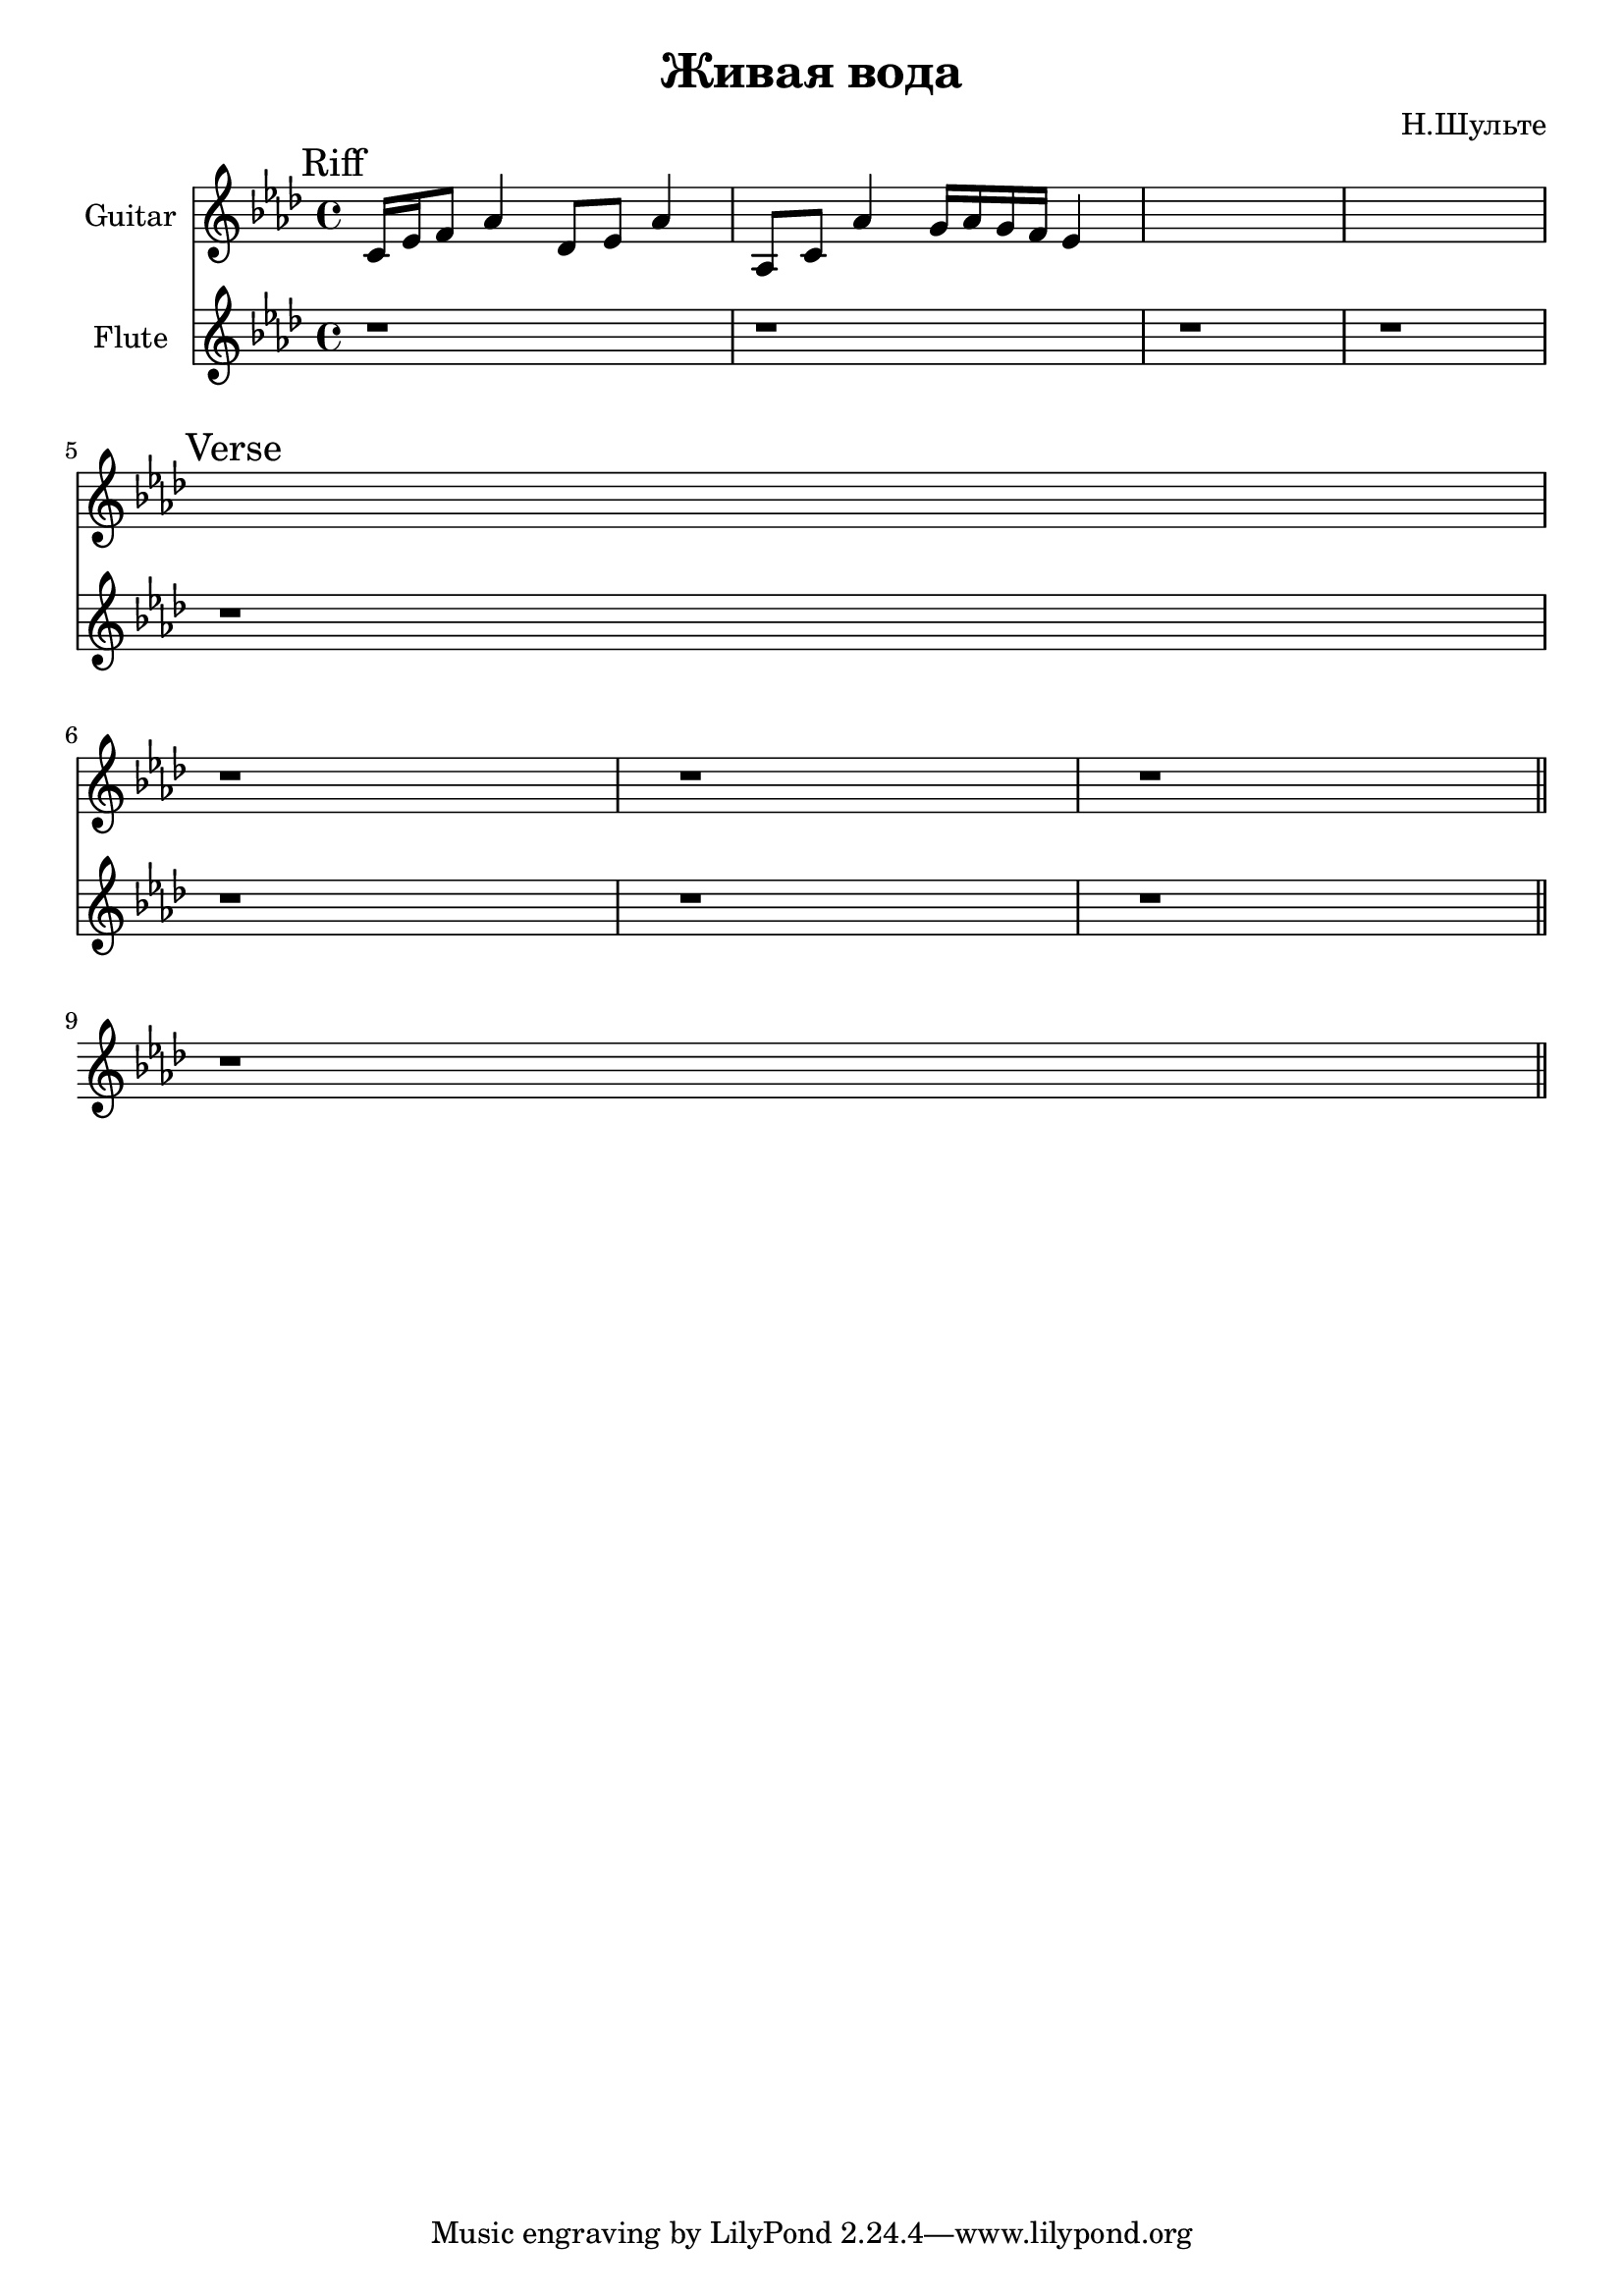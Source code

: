 \version "2.18.2"

\header{
  title="Живая вода"
  composer="Н.Шульте"
}

longBar = #(define-music-function (parser location ) ( ) #{ \once \override Staff.BarLine.bar-extent = #'(-3 . 3) #})

HVerse = \chordmode{
  s1 s1 s1 s1
}

Verse = {
  \tag #'Harmony {\HVerse}
  \tag #'Guitar {
    r1 | r1 | r1 | r1 |
    \bar "||"
  }
  \tag #'Horn {
    \mark "Verse"
    r1 | r1 | r1 | r1 |
    \bar "||"
  }
}

Riff = {
  \tag #'Harmony {s1 s1 s1 s1 }
  \tag #'Guitar {
    \mark Riff
    \relative c'{c16 es f8 as4  des,8 es as4 |} 
    \relative c'{as8 c as'4 g16 as g f es4 |}
    s1 s1 s1
  }
  \tag #'Horn {
    r1 | r1 | r1 | r1 |
  }
}


Music = {
  \Riff \break
  \Verse \break
}

<<
  \new ChordNames{
    \keepWithTag #'Harmony \Music
  }
  \new Staff{
    \set Staff.instrumentName="Guitar"
    \time 4/4
    \clef treble
    \key as \major
    \keepWithTag #'Guitar \Music
  }
  \new Staff{
    \set Staff.instrumentName="Flute"
    \time 4/4
    \clef treble
    \key as \major
    \keepWithTag #'Horn \Music
  }
>>
